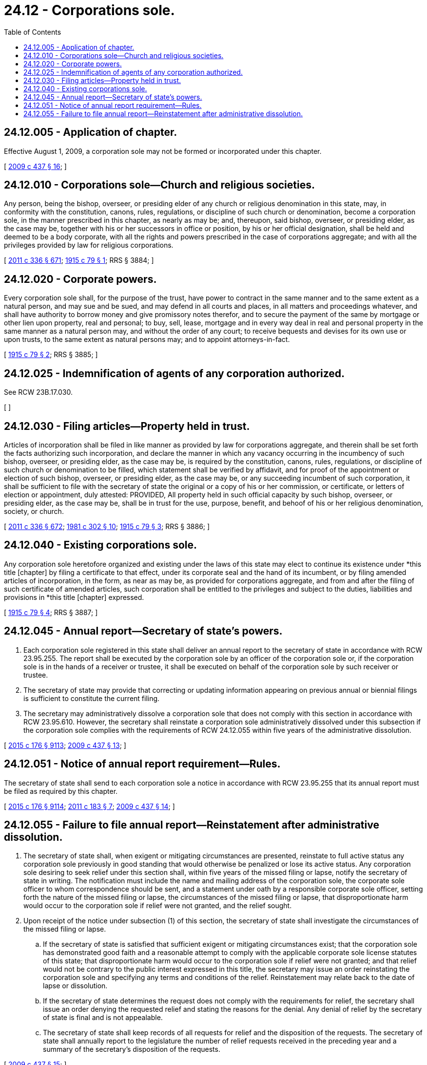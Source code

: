 = 24.12 - Corporations sole.
:toc:

== 24.12.005 - Application of chapter.
Effective August 1, 2009, a corporation sole may not be formed or incorporated under this chapter.

[ http://lawfilesext.leg.wa.gov/biennium/2009-10/Pdf/Bills/Session%20Laws/House/1592-S.SL.pdf?cite=2009%20c%20437%20§%2016[2009 c 437 § 16]; ]

== 24.12.010 - Corporations sole—Church and religious societies.
Any person, being the bishop, overseer, or presiding elder of any church or religious denomination in this state, may, in conformity with the constitution, canons, rules, regulations, or discipline of such church or denomination, become a corporation sole, in the manner prescribed in this chapter, as nearly as may be; and, thereupon, said bishop, overseer, or presiding elder, as the case may be, together with his or her successors in office or position, by his or her official designation, shall be held and deemed to be a body corporate, with all the rights and powers prescribed in the case of corporations aggregate; and with all the privileges provided by law for religious corporations.

[ http://lawfilesext.leg.wa.gov/biennium/2011-12/Pdf/Bills/Session%20Laws/Senate/5045.SL.pdf?cite=2011%20c%20336%20§%20671[2011 c 336 § 671]; http://leg.wa.gov/CodeReviser/documents/sessionlaw/1915c79.pdf?cite=1915%20c%2079%20§%201[1915 c 79 § 1]; RRS § 3884; ]

== 24.12.020 - Corporate powers.
Every corporation sole shall, for the purpose of the trust, have power to contract in the same manner and to the same extent as a natural person, and may sue and be sued, and may defend in all courts and places, in all matters and proceedings whatever, and shall have authority to borrow money and give promissory notes therefor, and to secure the payment of the same by mortgage or other lien upon property, real and personal; to buy, sell, lease, mortgage and in every way deal in real and personal property in the same manner as a natural person may, and without the order of any court; to receive bequests and devises for its own use or upon trusts, to the same extent as natural persons may; and to appoint attorneys-in-fact.

[ http://leg.wa.gov/CodeReviser/documents/sessionlaw/1915c79.pdf?cite=1915%20c%2079%20§%202[1915 c 79 § 2]; RRS § 3885; ]

== 24.12.025 - Indemnification of agents of any corporation authorized.
See RCW 23B.17.030.

[ ]

== 24.12.030 - Filing articles—Property held in trust.
Articles of incorporation shall be filed in like manner as provided by law for corporations aggregate, and therein shall be set forth the facts authorizing such incorporation, and declare the manner in which any vacancy occurring in the incumbency of such bishop, overseer, or presiding elder, as the case may be, is required by the constitution, canons, rules, regulations, or discipline of such church or denomination to be filled, which statement shall be verified by affidavit, and for proof of the appointment or election of such bishop, overseer, or presiding elder, as the case may be, or any succeeding incumbent of such corporation, it shall be sufficient to file with the secretary of state the original or a copy of his or her commission, or certificate, or letters of election or appointment, duly attested: PROVIDED, All property held in such official capacity by such bishop, overseer, or presiding elder, as the case may be, shall be in trust for the use, purpose, benefit, and behoof of his or her religious denomination, society, or church.

[ http://lawfilesext.leg.wa.gov/biennium/2011-12/Pdf/Bills/Session%20Laws/Senate/5045.SL.pdf?cite=2011%20c%20336%20§%20672[2011 c 336 § 672]; http://leg.wa.gov/CodeReviser/documents/sessionlaw/1981c302.pdf?cite=1981%20c%20302%20§%2010[1981 c 302 § 10]; http://leg.wa.gov/CodeReviser/documents/sessionlaw/1915c79.pdf?cite=1915%20c%2079%20§%203[1915 c 79 § 3]; RRS § 3886; ]

== 24.12.040 - Existing corporations sole.
Any corporation sole heretofore organized and existing under the laws of this state may elect to continue its existence under *this title [chapter] by filing a certificate to that effect, under its corporate seal and the hand of its incumbent, or by filing amended articles of incorporation, in the form, as near as may be, as provided for corporations aggregate, and from and after the filing of such certificate of amended articles, such corporation shall be entitled to the privileges and subject to the duties, liabilities and provisions in *this title [chapter] expressed.

[ http://leg.wa.gov/CodeReviser/documents/sessionlaw/1915c79.pdf?cite=1915%20c%2079%20§%204[1915 c 79 § 4]; RRS § 3887; ]

== 24.12.045 - Annual report—Secretary of state's powers.
. Each corporation sole registered in this state shall deliver an annual report to the secretary of state in accordance with RCW 23.95.255. The report shall be executed by the corporation sole by an officer of the corporation sole or, if the corporation sole is in the hands of a receiver or trustee, it shall be executed on behalf of the corporation sole by such receiver or trustee.

. The secretary of state may provide that correcting or updating information appearing on previous annual or biennial filings is sufficient to constitute the current filing.

. The secretary may administratively dissolve a corporation sole that does not comply with this section in accordance with RCW 23.95.610. However, the secretary shall reinstate a corporation sole administratively dissolved under this subsection if the corporation sole complies with the requirements of RCW 24.12.055 within five years of the administrative dissolution.

[ http://lawfilesext.leg.wa.gov/biennium/2015-16/Pdf/Bills/Session%20Laws/Senate/5387.SL.pdf?cite=2015%20c%20176%20§%209113[2015 c 176 § 9113]; http://lawfilesext.leg.wa.gov/biennium/2009-10/Pdf/Bills/Session%20Laws/House/1592-S.SL.pdf?cite=2009%20c%20437%20§%2013[2009 c 437 § 13]; ]

== 24.12.051 - Notice of annual report requirement—Rules.
The secretary of state shall send to each corporation sole a notice in accordance with RCW 23.95.255 that its annual report must be filed as required by this chapter.

[ http://lawfilesext.leg.wa.gov/biennium/2015-16/Pdf/Bills/Session%20Laws/Senate/5387.SL.pdf?cite=2015%20c%20176%20§%209114[2015 c 176 § 9114]; http://lawfilesext.leg.wa.gov/biennium/2011-12/Pdf/Bills/Session%20Laws/House/1040.SL.pdf?cite=2011%20c%20183%20§%207[2011 c 183 § 7]; http://lawfilesext.leg.wa.gov/biennium/2009-10/Pdf/Bills/Session%20Laws/House/1592-S.SL.pdf?cite=2009%20c%20437%20§%2014[2009 c 437 § 14]; ]

== 24.12.055 - Failure to file annual report—Reinstatement after administrative dissolution.
. The secretary of state shall, when exigent or mitigating circumstances are presented, reinstate to full active status any corporation sole previously in good standing that would otherwise be penalized or lose its active status. Any corporation sole desiring to seek relief under this section shall, within five years of the missed filing or lapse, notify the secretary of state in writing. The notification must include the name and mailing address of the corporation sole, the corporate sole officer to whom correspondence should be sent, and a statement under oath by a responsible corporate sole officer, setting forth the nature of the missed filing or lapse, the circumstances of the missed filing or lapse, that disproportionate harm would occur to the corporation sole if relief were not granted, and the relief sought.

. Upon receipt of the notice under subsection (1) of this section, the secretary of state shall investigate the circumstances of the missed filing or lapse.

.. If the secretary of state is satisfied that sufficient exigent or mitigating circumstances exist; that the corporation sole has demonstrated good faith and a reasonable attempt to comply with the applicable corporate sole license statutes of this state; that disproportionate harm would occur to the corporation sole if relief were not granted; and that relief would not be contrary to the public interest expressed in this title, the secretary may issue an order reinstating the corporation sole and specifying any terms and conditions of the relief. Reinstatement may relate back to the date of lapse or dissolution.

.. If the secretary of state determines the request does not comply with the requirements for relief, the secretary shall issue an order denying the requested relief and stating the reasons for the denial. Any denial of relief by the secretary of state is final and is not appealable.

.. The secretary of state shall keep records of all requests for relief and the disposition of the requests. The secretary of state shall annually report to the legislature the number of relief requests received in the preceding year and a summary of the secretary's disposition of the requests.

[ http://lawfilesext.leg.wa.gov/biennium/2009-10/Pdf/Bills/Session%20Laws/House/1592-S.SL.pdf?cite=2009%20c%20437%20§%2015[2009 c 437 § 15]; ]


